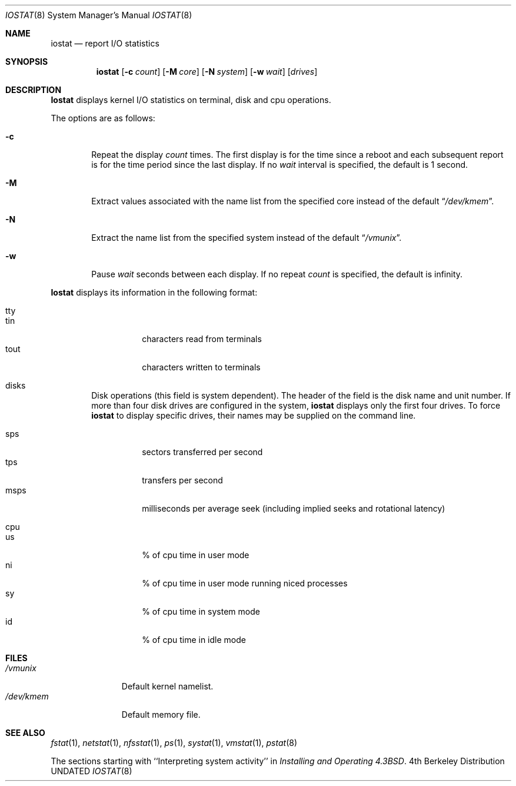 .\" Copyright (c) 1985, 1991, 1991 The Regents of the University of California.
.\" All rights reserved.
.\"
.\" %sccs.include.redist.roff%
.\"
.\"	@(#)iostat.8	6.9 (Berkeley) 9/8/91
.\"
.Dd 
.Dt IOSTAT 8
.Os BSD 4
.Sh NAME
.Nm iostat
.Nd report
.Tn I/O
statistics
.Sh SYNOPSIS
.Nm iostat
.Op Fl c Ar count
.Op Fl M Ar core
.Op Fl N Ar system
.Op Fl w Ar wait
.Op Ar drives
.Sh DESCRIPTION
.Nm Iostat
displays kernel
.Tn I/O
statistics on terminal, disk and cpu
operations.
.Pp
The options are as follows:
.Bl -tag -width flag
.It Fl c
Repeat the display
.Ar count
times.
The first display is for the time since a reboot and each subsequent
report is for the time period since the last display.
If no
.Ar wait
interval is specified, the default is 1 second.
.It Fl M
Extract values associated with the name list from the specified core
instead of the default
.Dq Pa /dev/kmem .
.It Fl N
Extract the name list from the specified system instead of the default
.Dq Pa /vmunix .
.It Fl w
Pause
.Ar wait
seconds between each display.
If no repeat
.Ar count
is specified, the default is infinity.
.El
.Pp
.Nm Iostat
displays its information in the following format:
.Bl -tag -width flag
.It tty
.Bl -tag -width indent -compact
.It tin
characters read from terminals
.It tout
characters written to terminals
.El
.It disks
Disk operations (this field is system dependent). 
The header of the field is the disk name and unit number.
If more than four disk drives are configured in the system,
.Nm iostat
displays only the first four drives.
To force
.Nm iostat
to display specific drives, their names may be supplied on the command
line.
.Pp
.Bl -tag -width indent -compact
.It sps
sectors transferred per second
.It tps
transfers per second
.It msps
milliseconds per average seek (including implied
seeks and rotational latency)
.El
.It cpu
.Bl -tag -width indent -compact
.It \&us
% of cpu time in user mode
.It \&ni
% of cpu time in user mode running niced processes
.It \&sy
% of cpu time in system mode
.It \&id
% of cpu time in idle mode
.El
.El
.Sh FILES
.Bl -tag -width /dev/kmem -compact
.It Pa /vmunix
Default kernel namelist.
.It Pa /dev/kmem
Default memory file.
.El
.Sh SEE ALSO
.Xr fstat 1 ,
.Xr netstat 1 ,
.Xr nfsstat 1 ,
.Xr \&ps 1 ,
.Xr systat 1 ,
.Xr vmstat 1 ,
.Xr pstat 8
.Pp
The sections starting with ``Interpreting system activity'' in
.%T "Installing and Operating 4.3BSD" .
